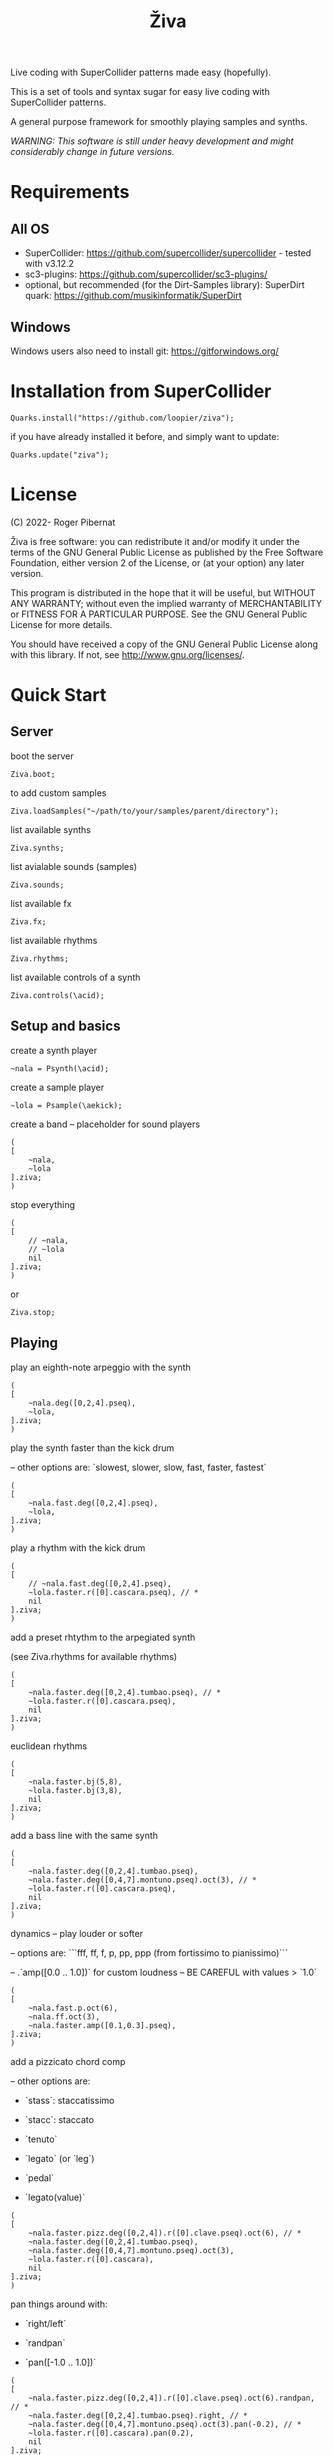 #+title: Živa

Live coding with SuperCollider patterns made easy (hopefully).

This is a set of tools and syntax sugar for easy live coding with SuperCollider patterns.

A general purpose framework for smoothly playing samples and synths.

/WARNING: This software is still under heavy development and might considerably change in future versions./
* Requirements
** All OS

    - SuperCollider: https://github.com/supercollider/supercollider - tested with v3.12.2
    - sc3-plugins: https://github.com/supercollider/sc3-plugins/
    - optional, but recommended (for the Dirt-Samples library): SuperDirt quark: https://github.com/musikinformatik/SuperDirt

** Windows
  Windows users also need to install git: https://gitforwindows.org/

* Installation from SuperCollider
#+begin_src sclang
Quarks.install("https://github.com/loopier/ziva");
#+end_src

if you have already installed it before, and simply want to update:

#+begin_src sclang
Quarks.update("ziva");
#+end_src

* License
(C) 2022- Roger Pibernat

Živa is free software: you can redistribute it and/or modify it
under the terms of the GNU General Public License as published by the
Free Software Foundation, either version 2 of the License, or (at your
option) any later version.

This program is distributed in the hope that it will be useful, but
WITHOUT ANY WARRANTY; without even the implied warranty of
MERCHANTABILITY or FITNESS FOR A PARTICULAR PURPOSE.  See the GNU
General Public License for more details.

You should have received a copy of the GNU General Public License
along with this library.  If not, see <http://www.gnu.org/licenses/>.


* Quick Start
** Server
boot the server

#+begin_src sclang
Ziva.boot;
#+end_src

to add custom samples

#+begin_src sclang
Ziva.loadSamples("~/path/to/your/samples/parent/directory");
#+end_src

list available synths

#+begin_src sclang
Ziva.synths;
#+end_src

list avialable sounds (samples)

#+begin_src sclang
Ziva.sounds;
#+end_src

list available fx

#+begin_src sclang
Ziva.fx;
#+end_src

list available rhythms

#+begin_src sclang
Ziva.rhythms;
#+end_src

list available controls of a synth

#+begin_src sclang
Ziva.controls(\acid);
#+end_src

** Setup and basics

create a synth player

#+begin_src sclang
~nala = Psynth(\acid);
#+end_src

create a sample player

#+begin_src sclang
~lola = Psample(\aekick);
#+end_src

create a band -- placeholder for sound players

#+begin_src sclang
(
[
	~nala,
	~lola
].ziva;
)
#+end_src

stop everything

#+begin_src sclang
(
[
	// ~nala,
	// ~lola
	nil
].ziva;
)
#+end_src
or

#+begin_src sclang
Ziva.stop;
#+end_src

** Playing
play an eighth-note arpeggio with the synth

#+begin_src sclang
(
[
	~nala.deg([0,2,4].pseq),
	~lola,
].ziva;
)
#+end_src

play the synth faster than the kick drum

-- other options are: `slowest, slower, slow, fast, faster, fastest`

#+begin_src sclang
(
[
	~nala.fast.deg([0,2,4].pseq),
	~lola,
].ziva;
)
#+end_src

play a rhythm with the kick drum

#+begin_src sclang
(
[
	// ~nala.fast.deg([0,2,4].pseq),
	~lola.faster.r([0].cascara.pseq), // *
	nil
].ziva;
)
#+end_src

add a preset rhtythm to the arpegiated synth

(see Ziva.rhythms for available rhythms)

#+begin_src sclang
(
[
	~nala.faster.deg([0,2,4].tumbao.pseq), // *
	~lola.faster.r([0].cascara.pseq),
	nil
].ziva;
)
#+end_src

euclidean rhythms

#+begin_src sclang
(
[
	~nala.faster.bj(5,8),
	~lola.faster.bj(3,8),
	nil
].ziva;
)
#+end_src

add a bass line with the same synth

#+begin_src sclang
(
[
	~nala.faster.deg([0,2,4].tumbao.pseq),
	~nala.faster.deg([0,4,7].montuno.pseq).oct(3), // *
	~lola.faster.r([0].cascara.pseq),
	nil
].ziva;
)
#+end_src

dynamics -- play louder or softer

-- options are: ```fff, ff, f, p, pp, ppp (from fortissimo to pianissimo)```

-- .`amp([0.0 .. 1.0])` for custom loudness -- BE CAREFUL with values > `1.0`

#+begin_src sclang
(
[
	~nala.fast.p.oct(6),
	~nala.ff.oct(3),
	~nala.faster.amp([0.1,0.3].pseq),
].ziva;
)
#+end_src

add a pizzicato chord comp

-- other options are:

	- `stass`: staccatissimo

	- `stacc`: staccato

	- `tenuto`

	- `legato` (or `leg`)

	- `pedal`

 - `legato(value)`

#+begin_src sclang
(
[
	~nala.faster.pizz.deg([0,2,4]).r([0].clave.pseq).oct(6), // *
	~nala.faster.deg([0,2,4].tumbao.pseq),
	~nala.faster.deg([0,4,7].montuno.pseq).oct(3),
	~lola.faster.r([0].cascara),
	nil
].ziva;
)
#+end_src

pan things around with:

- `right/left`

- `randpan`

- `pan([-1.0 .. 1.0])`

#+begin_src sclang
(
[
	~nala.faster.pizz.deg([0,2,4]).r([0].clave.pseq).oct(6).randpan, // *
	~nala.faster.deg([0,2,4].tumbao.pseq).right, // *
	~nala.faster.deg([0,4,7].montuno.pseq).oct(3).pan(-0.2), // *
	~lola.faster.r([0].cascara).pan(0.2),
	nil
].ziva;
)
#+end_src

create a melody of any length from a note list (will change every time you evaluate)

#+begin_src sclang
(
[
	~nala.faster.deg([0,2,4].choosen(8).tumbao.pseq),
	nil
].ziva;
)
#+end_src

create a melody with a different approach using legato and rests (`r`)

#+begin_src sclang
(
[
	~nala.fast.deg([0,2,4,r].choosen(8).pseq).legato([0.1,0.5,1].choosen(8).pseq),
	nil
].ziva;
)
#+end_src

create a melody with yet another approach using dur

#+begin_src sclang
(
[
	~nala.dur([1,1/2,1/4].choosen(4).pseq).deg([0,2,4,7].choosen(8).pseq),
	nil
].ziva;
)
#+end_src

play a longer sample

~del = Psample(\delia);
#+begin_src sclang
(
[
	~del,
	nil
].ziva;
)
#+end_src

play it for a longer time

#+begin_src sclang
(
[
	~del.slow,
	nil
].ziva;
)
#+end_src

choose a different the sample

#+begin_src sclang
(
[
	~del.dur(6).n(4),
	nil
].ziva;
)
#+end_src

choose a random sample everytime

#+begin_src sclang
(
[
	~del.slow.n((..8).prand),
	nil
].ziva;
)
#+end_src

change the playing rate

#+begin_src sclang
(
[
	~del.slow.n(4).speed(0.5),
	nil
].ziva;
)
#+end_src

play the sample in a random sequence of speeds

- first argument is the length of the sequence

- second argument is the list of speeds to choose from

#+begin_src sclang
(
[
	~del.fast.n(4).randspeeds(4,[-1,1,-0.5,0.5,2,-2]),
	nil
].ziva;
)
#+end_src

old broken cassette tape effect

- 0.0 : no effect

- the higher the crazier

#+begin_src sclang
(
[
	~del.slow.n(4).tape(0.5),
	nil
].ziva;
)
#+end_src

start playing halfway in the sample

#+begin_src sclang
(
[
	~del.slow.n(4).start(0.5),
	nil
].ziva;
)
#+end_src

chop the sample and rearange the slices

- first argument is the number of slices used (randomly chosen from the chopped sample)

- second argument is the number of slices the sampled is chopped in

#+begin_src sclang
(
[
	~del.fast.n(4).chop(4,8),
	nil
].ziva;
)
#+end_src

change the tempo

- this changes the GLOBAL tempo. So changing it to any sound will affect all the others

#+begin_src sclang
(
[
	~del.fast.n(4).chop(8,8).bpm(120),
	~lola,
	nil
].ziva;
)
#+end_src

combine them all

#+begin_src sclang
(
[
	~nala.faster.stacc.deg([0,2,4].choosen(8).tumbao.pseq).oct([4,5,6,7].choosen(8).pseq),
	~nala.fast.deg([0,7].choosen(8).montuno.pseq).oct(3),
	~lola.f.n((..4).choosen(4).pseq),
	~del.f.fast.legato([0.5,1,2].choosen(8).pseq).n((..7).choosen(8).pseq).chop(8).randspeeds(5,[-1,-2,1,2]),
	nil
].ziva;
)
#+end_src

#+begin_src sclang
// boot
  Ziva.boot;
#+end_src

* OLD

This guide is intended for people who have never used SuperCollider before. If you already know SuperCollider you might want to check [[ZivaForSuperColliderUsers.org][Ziva for SuperCollider Users]] or [[QuickReference.org][Quick Reference]] instead.

** SuperCollider essentials

To evaluate code in SuperCollider, put the cursor in the line you want to evaluate (or select all the code needed) and press ~CTRL/CMD-RETURN~.

To stop all sounds, perss ~CTRL/CMD-.(period)~. *REMEMBER THIS!!*

** Setup
*** Booting the server
First of all we need to boot SuperCollider's server (sound engine).
#+begin_src sclang
Ziva.boot;
#+end_src

You can set some sever options with arguments, e.g. to set more audio channels:

#+begin_src sclang
Ziva.boot(inputChannels:2, outputChannels:2);
#+end_src

or increase memory

#+begin_src sclang
Ziva.boot(numBuffers:16, memSize:32, maxNodes:32);`
#+end_src

*** Samples
In Živa two types of sounds can be played: samples and synths. The path to the samples directory must be set. Some default synths are loaded automatically.

The path to the samples directory must be holding subdirectories, which themselves store the audio files.

Each subdirectory name will become the sample name accessible from Ži va, and each sample within that directory will be accessed with the ~n~ function.  More on this later.

#+begin_src sclang
Ziva.loadSamples("path/to/samples/parent/directory");
#+end_src

For example, you can load the samples that come with this quark:

#+begin_src sclang
Ziva.loadSamples(Platform.userAppSupportDir++"/downloaded-quarks/ziva/samples");
#+end_src

Several sample lists can be added from different folders, with consecutive calls to this function; beware that if there are two subfolders with the same name only the last one will prevail.

To list all loaded samples, evaluate this function and check the post window (the number between ~()~ is the number of audio files in that subdirectory):

#+begin_src sclang
Ziva.sounds;
#+end_src

*** Synths

To list currently available synths use:

#+begin_src sclang
Ziva.synths;
#+end_src

*** Tempo

For now, to set the BPM we need to use regular SuperCollider:

#+begin_src sclang
TempoClock.default.tempo = 120/60; // 120 bpm
#+end_src

This value can be changed at any time and will affect all sounds.

** Playing Sounds

Živa follows a model that mimmics music bands: there are musicians in a band that play instruments following scoresheets.

To start we must have a musician, which is just a SuperCollider variable. For example:
#+begin_src sclang
~lola
#+end_src

This musician needs to play an instrument, it can be either a synth or a sample:
#+begin_src sclang
  ~lola = Psynth(\acid);
  // or
  ~delia = Psample(\delia);
#+end_src

The name preceded by ~\~ is the name of the synth or sample listed by ~Ziva.synths~ or ~Ziva.sounds~.

In order to play, the musician needs to be in a band, which is just a list (actually a SuperCollider ~Array~) of musicians:
#+begin_src sclang
  (
  [
      ~lola,
  ].ziva;
  )
#+end_src

A few hints about this code:
1. The starting and ending ~()~ let us evaluate all the code within these parenthesis without having to select it.
2. ~.ziva~ is a function that will make the band start playing at once on the beginning of the next beat.

If you evaluate this code you should hear an acid bass playing middle C.

To stop the sound there are 3 options:
- press ~CTRL/CMD-.~
- evaluate ~Ziva.stop;~
- or empty (and evaluate) the band:
  #+begin_src sclang
    (
    [
        // ~lola,
        nil
    ].ziva
    )
  #+end_src

** Changing the Sound
The sound can be changed by setting its parameters with function calls. Some of these parameters are common to both samples and synths. Others are specific to either samples or synths. And a few are specific to one type of synth only. Anyhow, they all use functions that can be chained. In the following examples I'm using one-liners because I'm showing one parameter at a time and wanted to keep the file short, but while live coding I find it more convenient to use the multi-line syntax shown above:

#+begin_src sclang
(
[
	~lola,
].ziva;
)
#+end_src

All parameters (function names) try to use conventional music notation veocabulary or intuitive names.

Let's start with parameters that are common to both samples and synths:
** Parameters for Samples and Synths
*** duration

Duration sets how many times per beat a sound is played. If it's not set, it defaults to 1 hit per beat; it will sound once every beat.

If it's set to ~fast~, it will play twice per beat. Try evaluating this line:

#+begin_src sclang
[~lola.fast].ziva;
#+end_src

Other options are: ~faster~, ~fastest~, ~slow~, ~slower~, ~slowest~

For custom duration (in beats) use ~.dur()~:

#+begin_src sclang
[~lola.dur(1/3)].ziva;
#+end_src

*** volume

To play louder add ~f~ (for /forte/; to play softer use ~p~ (for /piano/):

#+begin_src sclang
[~lola.f].ziva;
[~lola.p].ziva;
#+end_src

Other options are: ~ff~, ~fff~, ~ffff~, ~pp~, ~ppp~

Custom loudness can be set with ~.amp()~. *BE CAREFUL!! NEVER GO ABOVE 1.0!!!*

#+begin_src sclang
[~lola.amp(0.2)].ziva;
#+end_src


*** legato (sustain)

Set how long a note sounds. To play staccato notes use ~stacc~:

#+begin_src sclang
    [~lola.stacc].ziva;
#+end_src

Other opstions are: ~pizz~ (pizzicato), ~stass~ (stacatissimo), ~stacc~, ~tenuto~, ~legato~, ~pedal~

For custom length use ~.legato()~:

#+begin_src sclang
   [~lola.legato(1.2)].ziva,
#+end_src


*** panning
Distributes sound along stereo field.

left

#+begin_src sclang
[~lola.left].ziva;
// or
[~lola.pan(-1)].ziva;
#+end_src

right

#+begin_src sclang
[~lola.right].ziva;
// or
[~lola.pan(1)].ziva;
#+end_src

center (default -- doesn't need to be set)

#+begin_src sclang
[~lola.pan(0)].ziva;
#+end_src

alternate between left and right

#+begin_src sclang
[~lola.pingpong].ziva;
#+end_src

random panning on every hit:

#+begin_src sclang
[~lola.randpan].ziva;
#+end_src

custom

#+begin_src sclang
[~lola.pan(-0.5)].ziva; // -1 far left, 1 far right
#+end_src


*** rhythm

There are a few ways to set the rhythm in Živa.

The most basic ones is setting rests in other parameter sequences. This is explained later, after we've talked about sequencing. Rhythm sequences can also be set as a separate parameter (more on this later, too).

For now we'll just talk about the ~.bj()~ function, which stands for Bjorklund, an algorithm that creates Euclidean rhythms.

**** euclidean rhythms
Euclidean rhythms try to distribute, as evenly as possible, a number of hits across a number fo beats.

If we want to distribute 3 hits along 8 beats as evenly as possible we will use ~.bj(3,8)~ (first argument is number of hits, second number of beats):

#+begin_src sclang
[~lola.faster.bj(3,8)].ziva;
#+end_src

By evaluating this, a rhythm of 3 hits should be playing.

This rhythm can be delayed by any number of beats (third argument).

The next exmaple plays the same rhythm as above but delayed by one beat:

#+begin_src sclang
  [
      ~lola.faster.bj(5,8), // play the rhtyhm on the whole instrument
      ~lola.faster.deg([0,2,4].bj(3,8).pseq), // will arpegiate with a bj(3,8) rhythm

  ].ziva;
#+end_src

This function works both on patterns (instruments), and arrays.

#+begin_src sclang
  [
      ~lola.faster.bj(5,8,1),
      ~lola.deg()
  ].ziva;
#+end_src

**** creative rhythms
A quick way to get uneven rhythms is to create an euclidean rhythm then shuffle it:

#+begin_src sclang
[~lola.faster.bj(5,8,scramble:true)].ziva;
#+end_src

The code above will create 5 random hits over 8 beats. Should change on every evaluation.

Streams of hits can also be played. The following example plays a pattern of 5 silent beats followed by 3 hits:

#+begin_src sclang
[~lola.faster.bj(3,8,sort:true)].ziva;
#+end_src

These patterns can also be reversed:

#+begin_src sclang
[~lola.faster.bj(3,8,reverse:true)].ziva;
#+end_src

**** custom rhythms
To create custom rhythms there's the ~r~ variable, which is a rest.
It can be added to any pattern (more on patterns later) of any parameter (except ~dur~) in order to add rests.

#+begin_src sclang
[~lola.deg([0,r,4,r].pseq)].ziva;
#+end_src

It is useful having an independent parameter/function for rhythms.  It can be named anything. I usually use ~.r()~

#+begin_src sclang
[~lola.deg((..7).prand).r([1,r,r,1,r,r,1,r,1,r,1,r].pseq)].ziva;
#+end_src

**** preset rhythms

Živa provides some default rhtyhms.

To list them:

#+begin_src sclang
Ziva.rhythms;
#+end_src

To see a rhythm pattern:

#+begin_src sclang
Ziva.rhythm(\clave); // check the post window
#+end_src

Rhythms are applied to lists. Each element in the list will consecutively be added to the next hit in the rhythm:

#+begin_src sclang
[0,2,4].clave; // -> [ r, r, 0, r, 2, r, r, r, 4, r, r, 0, r, r, 2, r ]
#+end_src

See the post window.

Here's an example with audio:

#+begin_src sclang
[~lola.faster.deg([0,4].clave.pseq)].ziva;
#+end_src

This can by applied to any sound argument.

#+begin_src sclang
~lola = Psynth(\acid);
(
[
    ~lola.faster.cutoff([200,2000].clave.pseq),
].ziva;
)
#+end_src

Some rhythms are divided into two bars that can be played in reverse.

#+begin_src sclang
Ziva.rhythm(\clave);
#+end_src

this shows two nested arrays, each one being a bar. The /clave/ rhythm can be either 2/3:

#+begin_src sclang
[0,2,4].clave;
#+end_src

or 3/2:

#+begin_src sclang
[0,2,4].clave(reverse:1);
#+end_src

** Parameters for Synths
*** note - degree
When playing a synth, notes can be changed with different parameters:

- ~.deg()~ or ~.degree()~ plays notes on a scale, ~0~ being the root.
- ~.note()~ plays chromatically from the root ~0~.
- ~.midinote()~ is set with MIDI note values, ~60~ is middle C.
- ~.freq()~ can be used to set frequency in Hz.

Here we will only look at ~deg~.

#+begin_src sclang
[~lola.deg(2)].ziva;
#+end_src

The code above plays the 3rd note from the scale (degree).

To play a chord, use an array of notes. Following is a major triad:

#+begin_src sclang
[~lola.deg([0,2,4])].ziva;
#+end_src

The degrees that are played depend on the scale that is set (~\major~ by default).

To list all available scale names in the post window use:

#+begin_src sclang
Scale.directory;
#+end_src

A minor chord can be played by changing to a minor scale:
#+begin_src sclang
[~lola.deg([0,2,4]).scale(\minor)].ziva;
#+end_src

Degrees can also be altered with ~s~ to sharpen and ~b~ to flatten.

Play a minor chord over a major scale:

#+begin_src sclang
[~lola.deg([0,2b,4])].ziva;
#+end_src

Play a major chord over a minor scale:

#+begin_src sclang
[~lola.deg([0,2s,4].scale(\minor))].ziva;
#+end_src

*** octave
By default, SuperCollider patterns play on the 5th octave. To play one octave lower:

#+begin_src sclang
[~lola.oct(4)].ziva;
#+end_src

** Synth Parameters
Parameters specific to a synth can also be modified. To see what parameters are avaiable for a given synth use:

#+begin_src sclang
Ziva.controls(\acid); // \acid is the synth name
#+end_src

See the post window. It displays all the parameter names that can be changed with function calls, and their current values.

Controlling these parameters is done as with any other parameter:

#+begin_src sclang
[~lola.cutoff(8000)].ziva;
[~lola.cutoff(200)].ziva;
#+end_src

** Sample Parameters
To list the available samples

#+begin_src sclang
Ziva.sounds;
#+end_src

See the post window.
The number displayed between ~()~ is the number of samples with that name.

The following code sets a sample player to a variable and plays it.

#+begin_src sclang
~delia = Psample(\delia);
[~delia].ziva;
#+end_src

*** Changing sample name
The sample (group) can be changed on the fly with ~.sound(\samplename)~.

#+begin_src sclang
[~delia.sound(\tibetan)].ziva;
#+end_src

*** Changing sample index
Each sample name usually has more than one sample audio file available. To change the sample file number use ~.n(number)~:

#+begin_src sclang
[~delia.n(1)].ziva;
#+end_src

if the number is greater than the number of samples in that sample folder it will wrapped around.

*** Speed
Samples can be played at different speeds:
#+begin_src sclang
[~delia.speed(0.5)].ziva;
#+end_src

The code above plays the sample at half speed.

*** Random speeds

Random speed sequences can be created from a list of speeds. First argument is the number of steps in the sequence, the second is a list of speeds to choose from.

#+begin_src sclang
[~delia.randspeeds(4, [1,-1,2,-1])].ziva;
#+end_src

*** Tape effect
Old cassette tape effect (gets crazy pretty fast):

#+begin_src sclang
[~delia.slow.tape(0.9)].ziva;
#+end_src

*** Starting point

The sample doesn't need to start playing from the beginning. To change the starting point in the sample use ~.start()~ (~0.0~ for beginning, ~1.0~ for end):

#+begin_src sclang
[~delia.start(0.5)].ziva; // start in the midpoint
#+end_src

*** Chop and scramble

The samples can be chopped and recomposed from its pieces with ~.chop()~.
The number of chunks to be sliced is set by the second argument. Then a new sequence is created from those chunks. The size of the sequence is given by the first argument.

This example sequences 4 pieces chosen from a list of 8 chunks.

#+begin_src sclang
[~delia.chop(4, 8)].ziva;
#+end_src

** MIDI
MIDI instruments can also be played, but MIDI needs to be initialized first.

To initialize the client:

#+begin_src sclang
MIDIClient.init;
#+end_src

Then connect the first SuperCollider MIDI output ~MIDIOut(0)~ to your MIDI device with your MIDI user iterface (this is different for each operative system).

Then create a musician that plays that instrument.

#+begin_src sclang
~wendy = Pmidi(MIDIOut(0));
// or
~wendy = Pmidi(MIDIOut(0), 1); // to send MIDI to channel 2
#+end_src

~MIDIOut(0)~ syntax may be different for OSX and Windows -- the example above is for Linux.

MIDI channel is optional, default is 0 -- /WARNING: in SC MIDI channels range 0-15, while the standard is 1-16./

#+begin_src sclang
[ ~wendy.oct(4).deg([0,2,4].pseq) ].ziva;
#+end_src


** Patterns

Parameters can be set to change automatically with *PATTERNS*.
There is a HUGE amount of patterns in SuperCollider, but a lot can be
done with very few. Here we'll present only some of them.

Patterns can modulate any parameter, they can be combined and nested to create really complex sequences.

*** basic sequence pattern

~.pseq(repeats)~ is used to repeat a sequence of values for a number of times. If no ~repeats~ are specified, it loops for ever.

#+begin_src sclang
[~lola.deg([0,2,4].pseq)].ziva;
#+end_src

The code above plays an arpeggio of root-third-fifth indefinitely.

As stated above, ~r~ (rests) can be inserted in sequences to create rhythms.

#+begin_src sclang
[~lola.deg([0,r,4].pseq)].ziva;
#+end_src

*** random pattern
~.prand(repeats)~ picks a random value from the list on each event (beat):

#+begin_src sclang
[~lola.deg([0,1,2,3,4,r].prand)].ziva;
#+end_src

*** nesting patterns
Patterns can be used inside other patterns. There's no limit on the levels of nesting:

#+begin_src sclang
[~lola.faster.deg([0,1,2, [7,8,9].pseq(2)].prand)].ziva;
#+end_src


*** other patterns
Other interesting patterns are ~Place~, ~Pshuf~, ~Pbrown~, ~Pwhite~, ~Pstutter~, ...
See [[http://doc.sccode.org/Tutorials/A-Practical-Guide/PG_02_Basic_Vocabulary.html][A-Practical-Guide/PG_02_Basic_Vocabulary]] in SCHelp.

*NOTE:* Živa pattern syntax differs from regular SuperCollider pattern syntax, but both syntaxes can be used. To see what patterns are available in Živa syntax, see [[./Classes/sequenceablecollection.sc]]

Following is an example using both regular SuperCollider pattern syntax and Živa pattern syntax.

#+begin_src sclang
(
[
  ~lola.faster.legato(Pwhite(0.1,1.2)).bj(4,7).cutoff(8000),
  ~lola.oct([3,4].pseq),
].ziva;
)
#+end_src



** Harmony
A harmonic sequence with it's own rhtyhm can be set with `Ziva.harmony(degrees, durations)`;

`degrees` is a pattern that sets the root notes of the chords of the harmonic progression.

`durations` is a pattern that sets the harmonic rhythm (units are of 1 beat).

For example:

#+begin_src sclang
  // to set a chord progression of
  // root note for 3 beats
  // 2nd degree for 1 beat
  // 6th degree one octave lower for 2 beats
  // 7th degree one octave lower for 2 beats
    ~harmony = Ziva.harmony([0,1,-2,-1].pseq, [3,1,2,2].pseq);
#+end_src

** Modulation
Another way to modulate parameters is with LFOs (Low Frequency Oscillator).

This example creates a sine wave oscillator and uses it to modulate the
cutoff frequency of our ~\acid~ synth.

#+begin_src sclang
~sine1 = Ziva.lfo(1, wave:\sine, freq:0.6, min:200, max:8000  );
[~lola.legato.cutoff(~sine1)].ziva;
#+end_src

You can create as many LFOs as you want, but the first parameter must be
different for each LFO or it will be overwitten (can be a number or a [[http://doc.sccode.org/Classes/Symbol.html][symbol]]).

Available LFO wave shapes are: ~\sine~, ~\saw~, ~\pulse~, ~\tri~, ~\noise0~, ~\noise1~, ~\noise2~

** Effects

Sound effects (reverb, delay, chorus, ...) can be added to the signal chain. To list available effects use:

#+begin_src
Ziva.fx; // see the post window
Ziva.boot; // this might have to be called -- it's a bug, will be fixed
#+end_src

Important things to consider regarding effects:

- Effects are applied to tracks, not sounds.
- Any number of tracks can be added.
- Any number of effects can be applied to each track (including none, or ~nil~).
- Order of the effects in each track matters.

To setup effects for tracks:

#+begin_src
Ziva.track(0, \lowpass, \reverbL);
Ziva.track(1, \delay);
#+end_src

The first argument is the track name (numbers can also be used). The rest are the effects to be added, *in the order that they will be applied*.

Then connect each sound to the desired track using ~>>~:

#+begin_src
(
[
	~lola.oct([3,4]).cutoff(9000) >> 0,
	~lola.pizz.slow >> 1,
].ziva;
)
Ziva.track(0); // remove the fx from track 0
#+end_src

** Drums

/WARNING: This is experimental/

Drums can be just synths or samples, but there's a special class for the
free AVL plugin that can be downloaded at http://www.bandshed.net/avldrumkits/

This is just a wrapper for AVL's MIDI mapping, it might work with other MIDI drum sets, I haven't tried it.

Create a drummer that sends MIDI (remember to connect it in the MIDI routing app):

#+begin_src sclang
~bonzo = Pavldrums(MIDIOut(0));
#+end_src

With this, you can play drums with strings of characters, where
specific characters are mapped to certain MIDI notes corresponding
to specific drum kits in the AVL plugin.

Spaces are rests.

#+begin_src sclang
[ ~bonzo.drums("b h s h b h s o ").faster ].ziva;
#+end_src

To see the mappings:

#+begin_src sclang
Ziva.drums;
#+end_src
